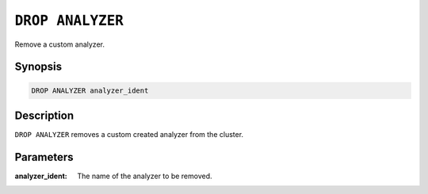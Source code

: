 .. _drop-analyzer:

=================
``DROP ANALYZER``
=================

Remove a custom analyzer.

Synopsis
========

.. code-block:: sql

    DROP ANALYZER analyzer_ident

Description
===========

``DROP ANALYZER`` removes a custom created analyzer from the cluster.


Parameters
==========

:analyzer_ident:
  The name of the analyzer to be removed.
